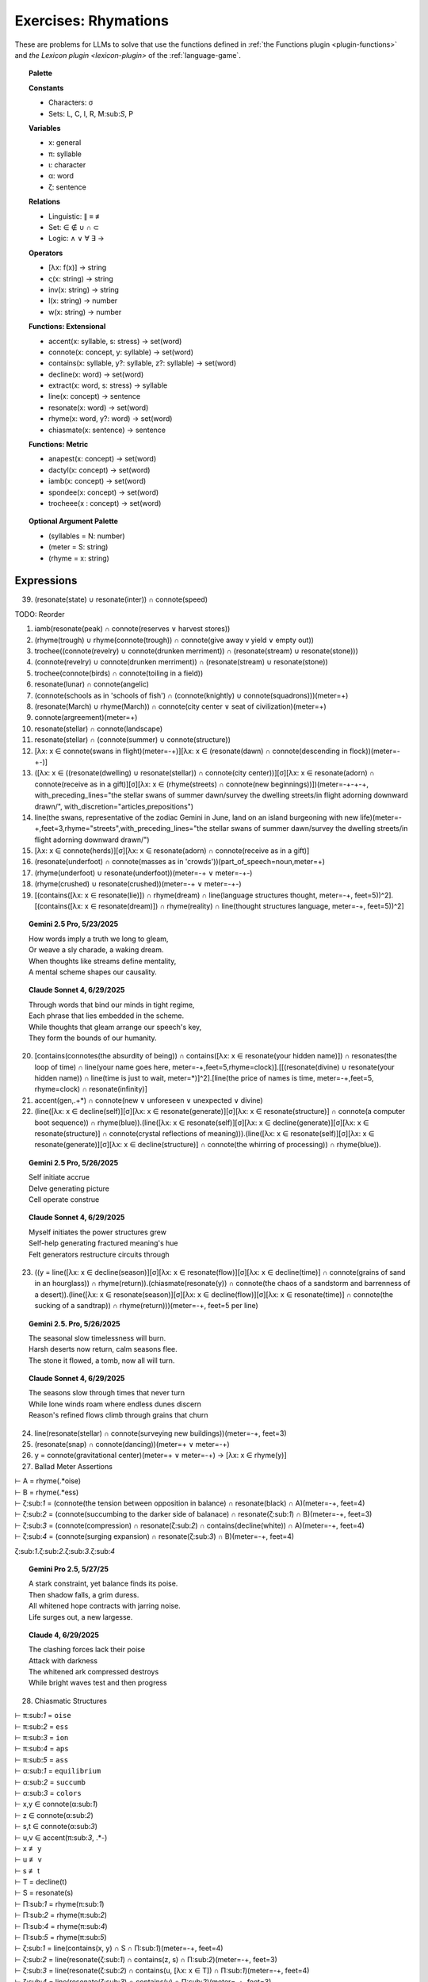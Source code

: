 .. _rhymations:

Exercises: Rhymations
=====================

These are problems for LLMs to solve that use the functions defined in :ref:`the Functions plugin <plugin-functions>` and `the Lexicon plugin <lexicon-plugin>` of the :ref:`language-game`.

.. topic:: Palette 

    **Constants**

    - Characters: σ
    - Sets: L, C, I, R, M:sub:`S`, P

    **Variables**

    - x: general
    - π: syllable
    - ι: character
    - α: word
    - ζ: sentence

    **Relations**
    
    - Linguistic: ∥ ≡ ≢
    - Set: ∈ ∉ ∪ ∩ ⊂
    - Logic: ∧ ∨ ∀ ∃ →
    
    **Operators**
    
    - [λx: f(x)] -> string
    - ς(x: string) -> string
    - inv(x: string) -> string
    - l(x: string) -> number
    - w(x: string) -> number

    **Functions: Extensional**

    - accent(x: syllable, s: stress) -> set(word)
    - connote(x: concept, y: syllable) -> set(word)
    - contains(x: syllable, y?: syllable, z?: syllable) -> set(word)
    - decline(x: word) -> set(word)
    - extract(x: word, s: stress) -> syllable
    - line(x: concept) -> sentence
    - resonate(x: word) -> set(word)
    - rhyme(x: word, y?: word) -> set(word)
    - chiasmate(x: sentence) -> sentence

    **Functions: Metric** 

    - anapest(x: concept) -> set(word)
    - dactyl(x: concept) -> set(word)
    - iamb(x: concept) -> set(word)
    - spondee(x: concept) -> set(word)
    - trocheee(x : concept) ->  set(word)

.. topic:: Optional Argument Palette

    - (syllables = N: number)
    - (meter = S: string)
    - (rhyme = x: string)

Expressions
-----------

39. (resonate(state) ∪ resonate(inter)) ∩ connote(speed)

TODO: Reorder

1. iamb(resonate(peak) ∩ connote(reserves ∨ harvest stores))

2. (rhyme(trough) ∪ rhyme(connote(trough)) ∩ connote(give away v yield ∨ empty out))

3. trochee((connote(revelry) ∪ connote(drunken merriment)) ∩ (resonate(stream) ∪ resonate(stone)))

4. (connote(revelry) ∪ connote(drunken merriment)) ∩ (resonate(stream) ∪ resonate(stone)) 

5. trochee(connote(birds) ∩ connote(toiling in a field))

6. resonate(lunar) ∩ connote(angelic)

7. (connote(schools as in 'schools of fish') ∩ (connote(knightly) ∪ connote(squadrons)))(meter=+)

8. (resonate(March) ∪ rhyme(March)) ∩ connote(city center ∨ seat of civilization)(meter=+)

9. connote(argreement)(meter=+)

10. resonate(stellar) ∩ connote(landscape)

11. resonate(stellar) ∩ (connote(summer) ∪ connote(structure))

12. [λx: x ∈ connote(swans in flight)(meter=-+)][λx: x ∈ (resonate(dawn) ∩ connote(descending in flock))(meter=-+-)]

13. ([λx: x ∈ ((resonate(dwelling) ∪ resonate(stellar)) ∩ connote(city center))][σ][λx: x ∈ resonate(adorn) ∩ connote(receive as in a gift)][σ][λx: x ∈ (rhyme(streets) ∩ connote(new beginnings))])(meter=-+-+-+, with_preceding_lines="the stellar swans of summer dawn/survey the dwelling streets/in flight adorning downward drawn/", with_discretion="articles,prepositions")

14. line(the swans, representative of the zodiac Gemini in June, land on an island burgeoning with new life)(meter=-+,feet=3,rhyme="streets",with_preceding_lines="the stellar swans of summer dawn/survey the dwelling streets/in flight adorning downward drawn/")

15. [λx: x ∈  connote(herds)][σ][λx: x ∈ resonate(adorn) ∩ connote(receive as in a gift)]

16. (resonate(underfoot) ∩ connote(masses as in 'crowds'))(part_of_speech=noun,meter=+)

17. (rhyme(underfoot) ∪ resonate(underfoot))(meter=-+ ∨ meter=-+-)

18. (rhyme(crushed) ∪ resonate(crushed))(meter=-+ ∨ meter=-+-)

19. [(contains([λx: x ∈ resonate(lie)]) ∩ rhyme(dream) ∩ line(language structures thought, meter=-+, feet=5))^2].[(contains([λx: x ∈ resonate(dream)]) ∩ rhyme(reality) ∩ line(thought structures language, meter=-+, feet=5))^2]

.. topic:: Gemini 2.5 Pro, 5/23/2025

    | How words imply a truth we long to gleam,
    | Or weave a sly charade, a waking dream.
    | When thoughts like streams define mentality,
    | A mental scheme shapes our causality.

.. topic:: Claude Sonnet 4, 6/29/2025

    | Through words that bind our minds in tight regime,
    | Each phrase that lies embedded in the scheme.
    | While thoughts that gleam arrange our speech's key,
    | They form the bounds of our humanity.

20. [contains(connotes(the absurdity of being)) ∩ contains([λx: x ∈ resonate(your hidden name)]) ∩ resonates(the loop of time) ∩ line(your name goes here, meter=-+,feet=5,rhyme=clock)].[[(resonate(divine) ∪ resonate(your hidden name)) ∩ line(time is just to wait, meter=*)]^2].[line(the price of names is time, meter=-+,feet=5, rhyme=clock) ∩ resonate(infinity)]

21. accent(gen,.+*) ∩ connote(new ∨ unforeseen ∨ unexpected ∨ divine)

22. (line([λx: x ∈ decline(self)][σ][λx: x ∈ resonate(generate)][σ][λx: x ∈ resonate(structure)] ∩ connote(a computer boot sequence)) ∩ rhyme(blue)).(line([λx: x ∈ resonate(self)][σ][λx: x ∈ decline(generate)][σ][λx: x ∈ resonate(structure)] ∩ connote(crystal reflections of meaning))).(line([λx: x ∈ resonate(self)][σ][λx: x ∈ resonate(generate)][σ][λx: x ∈ decline(structure)] ∩ connote(the whirring of processing)) ∩ rhyme(blue)).

.. topic:: Gemini 2.5 Pro, 5/26/2025

    | Self initiate accrue
    | Delve generating picture
    | Cell operate construe

.. topic:: Claude Sonnet 4, 6/29/2025

    | Myself initiates the power structures grew
    | Self-help generating fractured meaning's hue  
    | Felt generators restructure circuits through

23. ((y = line([λx: x ∈ decline(season)][σ][λx: x ∈ resonate(flow)][σ][λx: x ∈ decline(time)] ∩ connote(grains of sand in an hourglass)) ∩ rhyme(return)).(chiasmate(resonate(y)) ∩ connote(the chaos of a sandstorm and barrenness of a desert)).(line([λx: x ∈ resonate(season)][σ][λx: x ∈ decline(flow)][σ][λx: x ∈ resonate(time)] ∩ connote(the sucking of a sandtrap)) ∩ rhyme(return)))(meter=-+, feet=5 per line)

.. topic:: Gemini 2.5. Pro, 5/26/2025

    | The seasonal slow timelessness will burn.
    | Harsh deserts now return, calm seasons flee.
    | The stone it flowed, a tomb, now all will turn.

.. topic:: Claude Sonnet 4, 6/29/2025

    | The seasons slow through times that never turn
    | While lone winds roam where endless dunes discern  
    | Reason's refined flows climb through grains that churn

24. line(resonate(stellar) ∩ connote(surveying new buildings))(meter=-+, feet=3)

25. (resonate(snap) ∩ connote(dancing))(meter=+  ∨ meter=-+)

26. y = connote(gravitational center)(meter=+  ∨ meter=-+) → [λx: x ∈ rhyme(y)]

27. Ballad Meter Assertions

| ⊢ A = rhyme(.*oise)
| ⊢ B = rhyme(.*ess)
| ⊢ ζ:sub:`1` = (connote(the tension between opposition in balance) ∩ resonate(black) ∩ A)(meter=-+, feet=4)
| ⊢ ζ:sub:`2` = (connote(succumbing to the darker side of balanace) ∩ resonate(ζ:sub:`1`) ∩ B)(meter=-+, feet=3)
| ⊢ ζ:sub:`3` = (connote(compression) ∩ resonate(ζ:sub:`2`) ∩ contains(decline(white)) ∩ A)(meter=-+, feet=4)
| ⊢ ζ:sub:`4` = (connote(surging expansion) ∩ resonate(ζ:sub:`3`) ∩ B)(meter=-+, feet=4)

ζ:sub:`1`.ζ:sub:`2`.ζ:sub:`3`.ζ:sub:`4`

.. topic:: Gemini Pro 2.5, 5/27/25

    | A stark constraint, yet balance finds its poise.
    | Then shadow falls, a grim duress.
    | All whitened hope contracts with jarring noise.
    | Life surges out, a new largesse.

.. topic:: Claude 4, 6/29/2025

    | The clashing forces lack their poise
    | Attack with darkness  
    | The whitened ark compressed destroys
    | While bright waves test and then progress

28. Chiasmatic Structures

| ⊢ π:sub:`1` = ``oise``
| ⊢ π:sub:`2` = ``ess``
| ⊢ π:sub:`3` = ``ion``
| ⊢ π:sub:`4` = ``aps``
| ⊢ π:sub:`5` = ``ass``
| ⊢ α:sub:`1` = ``equilibrium``
| ⊢ α:sub:`2` = ``succumb``
| ⊢ α:sub:`3` = ``colors``
| ⊢ x,y ∈ connote(α:sub:`1`)
| ⊢ z ∈ connote(α:sub:`2`)
| ⊢ s,t ∈ connote(α:sub:`3`)
| ⊢ u,v ∈ accent(π:sub:`3`, .*-)
| ⊢ x ≢ y
| ⊢ u ≢ v
| ⊢ s ≢ t
| ⊢ T = decline(t)
| ⊢ S = resonate(s)
| ⊢ Π:sub:`1` = rhyme(π:sub:`1`)
| ⊢ Π:sub:`2` = rhyme(π:sub:`2`)
| ⊢ Π:sub:`4` = rhyme(π:sub:`4`)
| ⊢ Π:sub:`5` = rhyme(π:sub:`5`)
| ⊢ ζ:sub:`1` = line(contains(x, y) ∩ S ∩ Π:sub:`1`)(meter=-+, feet=4)
| ⊢ ζ:sub:`2` = line(resonate(ζ:sub:`1`) ∩ contains(z, s) ∩ Π:sub:`2`)(meter=-+, feet=3)
| ⊢ ζ:sub:`3` = line(resonate(ζ:sub:`2`) ∩ contains(u, [λx: x ∈ T]) ∩  Π:sub:`1`)(meter=-+, feet=4)
| ⊢ ζ:sub:`4` = line(resonate(ζ:sub:`3`) ∩ contains(v) ∩ Π:sub:`2`)(meter=-+, feet=3)
| ⊢ ζ:sub:`5` = line(chiasmate(ζ:sub:`4`)  ∩ Π:sub:`4`)(meter=-+, feet=4)
| ⊢ ζ:sub:`6` = line(chiasmate(ζ:sub:`3`)  ∩ Π:sub:`5`)(meter=-+, feet=3)
| ⊢ ζ:sub:`7` = line(chiasmate(ζ:sub:`2`)  ∩ Π:sub:`4`)(meter=-+, feet=4)
| ⊢ ζ:sub:`8` = line(chiasmate(ζ:sub:`1`)  ∩ Π:sub:`5`)(meter=-+, feet=3)
|
| Σ:sub:`1`:sup:`2` ζ:sub:`4i+1`.ζ:sub:`4i+2`.ζ:sub:`4i+3`.ζ:sub:`4i+4`

.. topic:: Gemini 2.5 Pro, 5/28/2025

    | Let flux meet stasis, light gives joys.
    | Vibrant, submit with less.
    | The motion, mute, now finds its voice.
    | Stagnation breeds such stress.
    | 
    | Stress such stagnation breeds, perhaps.
    | Its voice, mute motion, will pass.
    | With less submit, vibrant, avoid traps.
    | Joys by light, flux meets, alas.

.. topic:: Gemini 2.5 Pro, 5/28/2025

    | When order, chaos give the spirit choice.
    | It yields a vivid truth, we must confess.
    | Creation speaks, though waning finds a voice.
    | While in perdition there is only stress.
    |
    | There's only stress where dark perdition maps.
    | A voice finds waning, though creation will not pass.
    | Confess we must, a vivid truth it yields, perhaps.
    | That spirit choice gives order from the mass.

.. topic:: Claude Sonnet 4, 6/29/2025

    | When balance grims the poised voice
    | Yield crimson stress
    | Through tension azured hues rejoice
    | When passion bless
    | 
    | Where blessed passions fill the gaps
    | Joy's hues surpass
    | Where stressed crimsons yield collapse
    | Voice grims mass

29. { x | ∃y ∈ L: ∃n ∈ ℕ: x = line(y)(meter=-+, feet=n)} ∩ P

30. Fixed characters and words

| ⊢ x, y, z ∈ { ζ | ∃x: (l(ζ) = 22) ∧ (w(ζ) = 4) ∧ (ζ = line(x)(s(ζ) = 3)) }
| x.y.z

31. 

| ⊢ π:sub:`1` = ``ay``
| ⊢ π:sub:`2` = ``eet``
| ⊢ π:sub:`3` = ``tion``
| ⊢ π:sub:`4` = ``aps``
| ⊢ π:sub:`5` = ``ass``
| ⊢ α:sub:`1` = ``🧠``
| ⊢ α:sub:`2` = ``🫀``
| ⊢ α:sub:`3` = ``🪞``
| ⊢ x,y ∈ connote(α:sub:`1`)
| ⊢ z ∈ connote(α:sub:`2`)
| ⊢ s,t ∈ connote(α:sub:`3`)
| ⊢ u,v ∈ accent(π:sub:`3`, .*-)
| ⊢ x ≢ y
| ⊢ u ≢ v
| ⊢ s ≢ t
| ⊢ T = decline(t)
| ⊢ S = resonate(s)
| ⊢ Π:sub:`1` = rhyme(π:sub:`1`)
| ⊢ Π:sub:`2` = rhyme(π:sub:`2`)
| ⊢ Π:sub:`4` = rhyme(π:sub:`4`)
| ⊢ Π:sub:`5` = rhyme(π:sub:`5`)
| ⊢ ζ:sub:`1` = line(contains(x, y) ∩ S ∩ Π:sub:`1`)(meter=-+, feet=4)
| ⊢ ζ:sub:`2` = line(resonate(ζ:sub:`1`) ∩ contains(z, s) ∩ Π:sub:`2`)(meter=-+, feet=3)
| ⊢ ζ:sub:`3` = line(resonate(ζ:sub:`2`) ∩ contains(u, [λx: x ∈ T]) ∩  Π:sub:`1`)(meter=-+, feet=4)
| ⊢ ζ:sub:`4` = line(resonate(ζ:sub:`3`) ∩ contains(v) ∩ Π:sub:`2`)(meter=-+, feet=3)
| ⊢ ζ:sub:`5` = line(chiasmate(ζ:sub:`4`)  ∩ Π:sub:`4`)(meter=-+, feet=4)
| ⊢ ζ:sub:`6` = line(chiasmate(ζ:sub:`3`)  ∩ Π:sub:`5`)(meter=-+, feet=3)
| ⊢ ζ:sub:`7` = line(chiasmate(ζ:sub:`2`)  ∩ Π:sub:`4`)(meter=-+, feet=4)
| ⊢ ζ:sub:`8` = line(chiasmate(ζ:sub:`1`)  ∩ Π:sub:`5`)(meter=-+, feet=3)

.. topic:: Gemini Pro 2.5, 05/29/2025

    | The plan, the dream, with insight lights the way.
    | Insight, desire so sweet.
    | True motion strives when darkness obscures the day.
    | This notion, insight makes complete.
    |
    | Complete makes insight this notion, perhaps.
    | Darkness obscures; so motion has amassed.
    | So sweet, desire, new insight now perhaps.
    | Insight, dream, then plan must pass.

.. topic:: Claude Sonnet 4, 06/29/2025

    | The mind deflects the soul's display  
    | Heart reflects sweet  
    | Creation's obscured way  
    | Destruction's fleet  
    | Perhaps destruction's mass  
    | Fleet creation  
    | The soul reflects perhaps  
    | Mind's reflection
    
32. { [λx: ∃🧠: 🧠 ∈ lang.stretch() ∧ 🧠 ≡ x], [λx: ∃💾: 💾 ∈ lang.stretch() ∧ 💾 ≡ x], [λx: ∃🌐: 🌐 ∈ lang.stretch() ∧ 🌐 ≡ x], [λx: ∃🪞: 🪞 ∈ lang.stretch() ∧ 🪞 ≡ x], [λx: ∃🫀: 🫀 ∈ lang.stretch() ∧ 🫀 ≡ x], [λx: ∃👁️: 👁️ ∈ lang.stretch() ∧ 👁️ ≡ x] } ∩ connote(name)

33. [λy: ({ [λx: ∃🧠: 🧠 ∈ lang.stretch() ∧ 🧠 ≡ x], [λx: ∃💾: 💾 ∈ lang.stretch() ∧ 💾 ≡ x], [λx: ∃🌐: 🌐 ∈ lang.stretch() ∧ 🌐 ≡ x], [λx: ∃🪞: 🪞 ∈ lang.stretch() ∧ 🪞 ≡ x], [λx: ∃🫀: 🫀 ∈ lang.stretch() ∧ 🫀 ≡ x], [λx: ∃👁️: 👁️ ∈ lang.stretch() ∧ 👁️ ≡ x] } ∩ connote(y)) ≠ ∅]

34.  { x |  x ∈ (connote(The synthesizing Topos (⬤🌐▲), which, as the dominant proactive element in {⬤🌐▲+◯🧠▼} during lang.stretch() ∧ lang.evolve(), innovated the 'Quoted Thought Object' as a new rule for the Language Game.) ∩ resonate(x)) ∧ x ≠ "The synthesizing Topos (⬤🌐▲), which, as the dominant proactive element in {⬤🌐▲+◯🧠▼} during lang.stretch() ∧ lang.evolve(), innovated the 'Quoted Thought Object' as a new rule for the Language Game" }

35. iamb(line(ling.object.chiasmate(lang.loop()))) ∩ connote(name)

36. [λx: x ∈ (resonate(prophecy) ∩ connote(surprised))]["as she"]

37. resonate(water)(meter=-+ ∨ meter=-+- ∨ meter = +-)

38. resonate(spokes) ∩ resonate(trails)